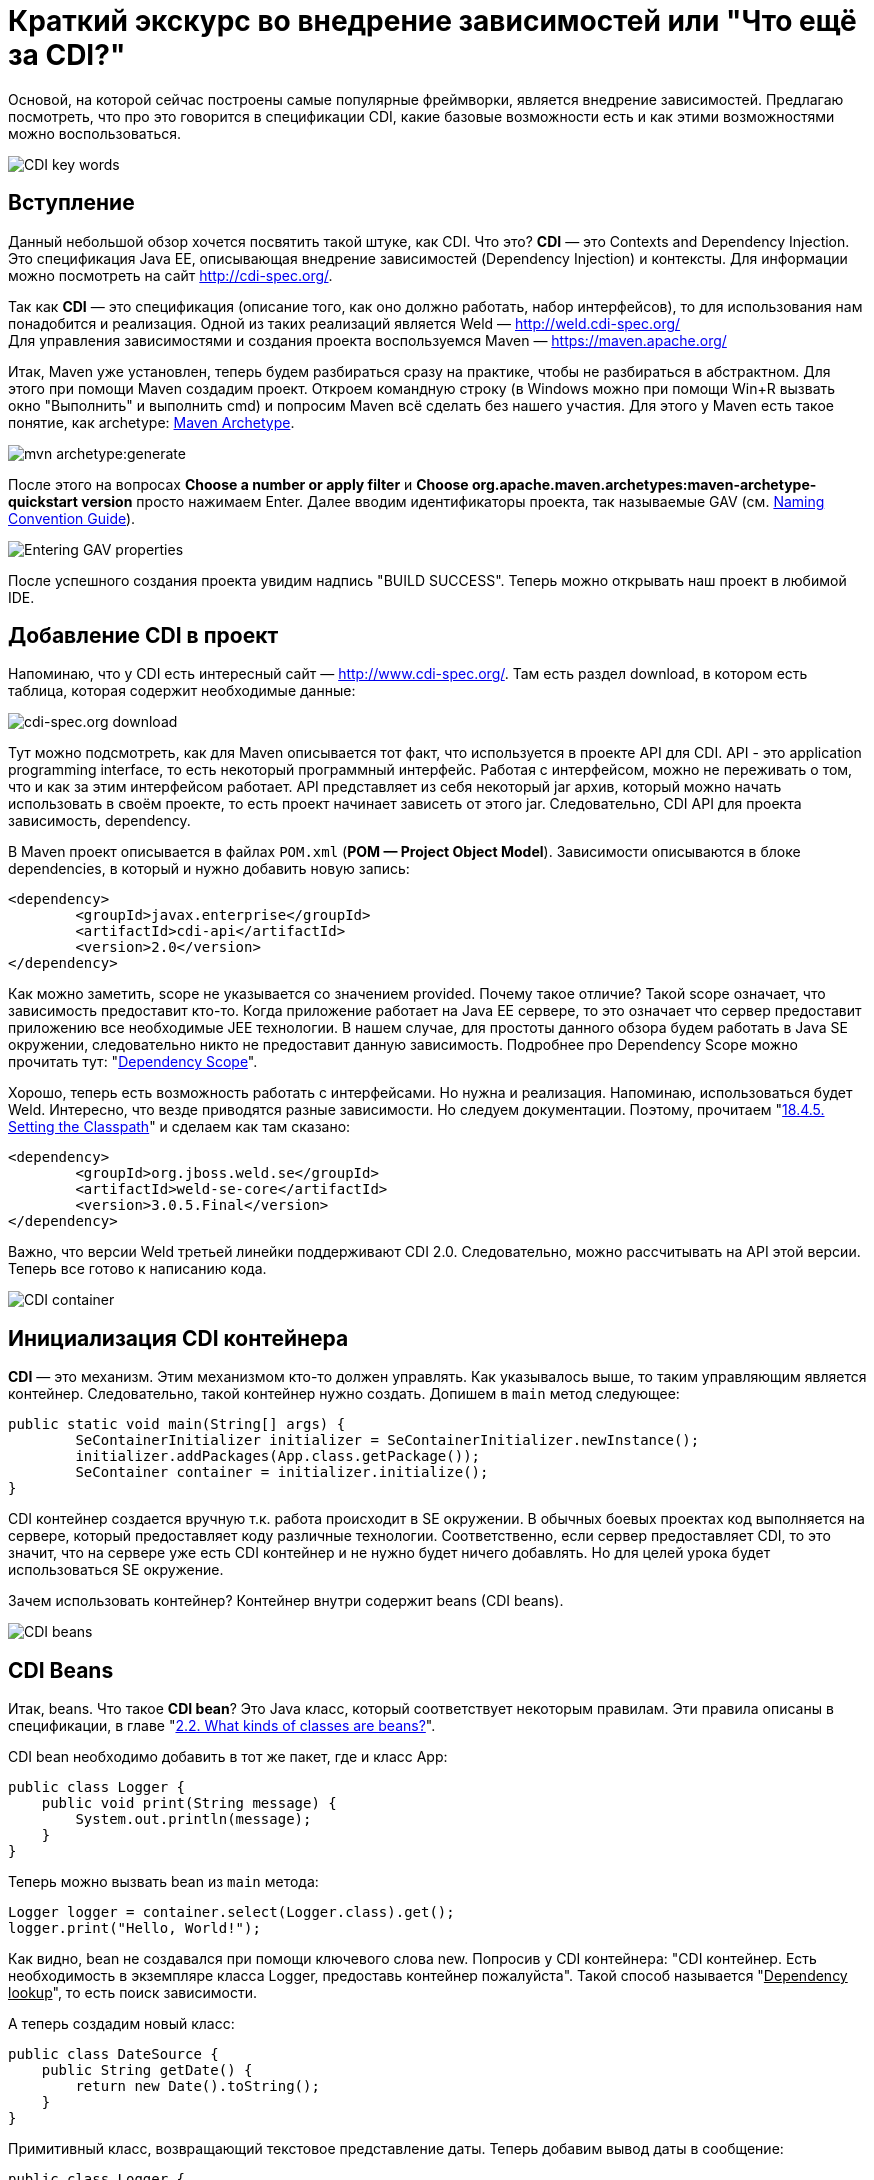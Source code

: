 = Краткий экскурс во внедрение зависимостей или "Что ещё за CDI?"

Основой, на которой сейчас построены самые популярные фреймворки, является внедрение зависимостей.
Предлагаю посмотреть, что про это говорится в спецификации CDI, какие базовые возможности есть и как этими возможностями
можно воспользоваться.

image::images/kratkiy-ehkskurs-v-vnedrenie-zavisimostey-ili-chto-ejshje-za-cdi/CDI key words.png[CDI key words,align=center]

== Вступление

Данный небольшой обзор хочется посвятить такой штуке, как CDI. Что это? *CDI* — это Contexts and Dependency Injection.
Это спецификация Java EE, описывающая внедрение зависимостей (Dependency Injection) и контексты.
Для информации можно посмотреть на сайт link:http://cdi-spec.org/[].


Так как *CDI* — это спецификация (описание того, как оно должно работать, набор интерфейсов),
то для использования нам понадобится и реализация. Одной из таких реализаций является Weld —
link:http://weld.cdi-spec.org/[] +
Для управления зависимостями и создания проекта воспользуемся Maven —
link:https://maven.apache.org/[]

Итак, Maven уже установлен, теперь будем разбираться сразу на практике, чтобы не разбираться в абстрактном.
Для этого при помощи Maven создадим проект. Откроем командную строку (в Windows можно при помощи Win+R вызвать
окно "Выполнить" и выполнить cmd) и попросим Maven всё сделать без нашего участия. Для этого у Maven есть такое понятие,
как archetype: link:https://maven.apache.org/archetype/index.html[Maven Archetype].

image::images/kratkiy-ehkskurs-v-vnedrenie-zavisimostey-ili-chto-ejshje-za-cdi/mvn archetype.png[mvn archetype:generate,align=center]

После этого на вопросах *Choose a number or apply filter* и
*Choose org.apache.maven.archetypes:maven-archetype-quickstart version* просто нажимаем Enter.
Далее вводим идентификаторы проекта, так называемые GAV (см. link:https://maven.apache.org/guides/mini/guide-naming-conventions.html[Naming Convention Guide]).

image::images/kratkiy-ehkskurs-v-vnedrenie-zavisimostey-ili-chto-ejshje-za-cdi/GAV properties.png[Entering GAV properties,align=center]

После успешного создания проекта увидим надпись "BUILD SUCCESS". Теперь можно открывать наш проект в любимой IDE.

== Добавление CDI в проект

Напоминаю, что у CDI есть интересный сайт — link:http://www.cdi-spec.org/[]. Там есть раздел download,
в котором есть таблица, которая содержит необходимые данные:

image::images/kratkiy-ehkskurs-v-vnedrenie-zavisimostey-ili-chto-ejshje-za-cdi/CDI download.png[cdi-spec.org download,align=center]

Тут можно подсмотреть, как для Maven описывается тот факт, что используется в проекте API для CDI.
API - это application programming interface, то есть некоторый программный интерфейс. Работая с интерфейсом,
можно не переживать о том, что и как за этим интерфейсом работает. API представляет из себя некоторый jar архив, который
можно начать использовать в своём проекте, то есть проект начинает зависеть от этого jar. Следовательно, CDI API
для проекта зависимость, dependency.

В Maven проект описывается в файлах `POM.xml` (*POM — Project Object Model*). Зависимости описываются в блоке dependencies,
в который и нужно добавить новую запись:

[source,xml]
--
<dependency>
	<groupId>javax.enterprise</groupId>
	<artifactId>cdi-api</artifactId>
	<version>2.0</version>
</dependency>
--

Как можно заметить, scope не указывается со значением provided. Почему такое отличие? Такой scope означает,
что зависимость предоставит кто-то. Когда приложение работает на Java EE сервере, то это означает что сервер
предоставит приложению все необходимые JEE технологии. В нашем случае, для простоты данного обзора будем работать в Java SE
окружении, следовательно никто не предоставит данную зависимость. Подробнее про Dependency Scope
можно прочитать тут:
"link:https://maven.apache.org/guides/introduction/introduction-to-dependency-mechanism.html#Dependency_Scope[Dependency Scope]".

Хорошо, теперь есть возможность работать с интерфейсами. Но нужна и реализация. Напоминаю,
использоваться будет Weld. Интересно, что везде приводятся разные зависимости. Но следуем документации.
Поэтому, прочитаем "link:http://docs.jboss.org/weld/reference/latest/en-US/html/environments.html#_setting_the_classpath"[18.4.5. Setting the Classpath]"
и сделаем как там сказано:

[source,xml]
--
<dependency>
	<groupId>org.jboss.weld.se</groupId>
	<artifactId>weld-se-core</artifactId>
	<version>3.0.5.Final</version>
</dependency>
--

Важно, что версии Weld третьей линейки поддерживают CDI 2.0. Следовательно, можно рассчитывать на API этой версии.
Теперь все готово к написанию кода.

image::images/kratkiy-ehkskurs-v-vnedrenie-zavisimostey-ili-chto-ejshje-za-cdi/CDI Container.png[CDI container,align=center]

== Инициализация CDI контейнера

*CDI* — это механизм. Этим механизмом кто-то должен управлять. Как указывалось выше, то таким управляющим
является контейнер. Следовательно, такой контейнер нужно создать.
Допишем в `main` метод следующее:

[source,java]
--
public static void main(String[] args) {
	SeContainerInitializer initializer = SeContainerInitializer.newInstance();
	initializer.addPackages(App.class.getPackage());
	SeContainer container = initializer.initialize();
}
--
CDI контейнер cоздается вручную т.к. работа происходит в SE окружении. В обычных боевых проектах код выполняется на сервере,
который предоставляет коду различные технологии. Соответственно, если сервер предоставляет CDI, то это значит,
что на сервере уже есть CDI контейнер и не нужно будет ничего добавлять. Но для целей урока будет использоваться
SE окружение.

Зачем использовать контейнер? Контейнер внутри содержит beans (CDI beans).

image::images/kratkiy-ehkskurs-v-vnedrenie-zavisimostey-ili-chto-ejshje-za-cdi/CDI beans.png[CDI beans, align=center]

== CDI Beans

Итак, beans. Что такое *CDI bean*? Это Java класс, который соответствует некоторым правилам. Эти правила описаны в
спецификации, в главе "link:http://docs.jboss.org/weld/reference/latest/en-US/html/beanscdi.html#_what_kinds_of_classes_are_beans[2.2. What kinds of classes are beans?]".

CDI bean  необходимо добавить в тот же пакет, где и класс App:

[source,java]
--
public class Logger {
    public void print(String message) {
        System.out.println(message);
    }
}
--

Теперь можно вызвать bean из `main` метода:

[source,java]
--
Logger logger = container.select(Logger.class).get();
logger.print("Hello, World!");
--

Как видно, bean не создавался при помощи ключевого слова new. Попросив у CDI контейнера: "CDI контейнер.
Есть необходимость в экземпляре класса Logger, предоставь контейнер пожалуйста". Такой способ называется
"pass:[<u>Dependency lookup</u>]", то есть поиск зависимости.

А теперь создадим новый класс:

[source,java]
--
public class DateSource {
    public String getDate() {
        return new Date().toString();
    }
}
--

Примитивный класс, возвращающий текстовое представление даты. Теперь добавим вывод даты в сообщение:

[source,java]
--
public class Logger {
    @Inject
    private DateSource dateSource;

    public void print(String message) {
        System.out.println(dateSource.getDate() + " : " + message);
    }
}
--

Появилась интересная аннотация `@Inject`. Как сказано в главе "link:http://docs.jboss.org/weld/reference/latest/en-US/html/injection.html#_injection_points"[4.1. Injection points]"
документации cdi weld, при помощи данной аннотации определяется Injection Point. На русском это можно прочитать как
"точки внедрения", которые используются CDI контейнером, чтобы внедрять зависимости в момент инстанциирования beans.

Как видно, полю dateSource (источник даты) не присваивается никаких значений. Причиной тому тот факт, что CDI
контейнер позволяет внутри CDI beans (только те beans, которые контейнер инстанциировал самостоятельно, т.е. которыми
контейнер управляет) использовать "*Dependency Injection*". Это другой способ *Inversion of Control*, подхода,
когда зависимостью управляет кто-то другой, вместо явного создания объектов.

Внедрение зависимостей может быть выполнено через метод, конструктор или поле. Подробнее см. главу спецификации CDI
"link:http://docs.jboss.org/cdi/spec/2.0/cdi-spec.html#injection[5.5. Dependency injection]".

Процедура определения того, что нужно внедрять, называется typesafe resolution, о чём и следует поговорить.

image::images/kratkiy-ehkskurs-v-vnedrenie-zavisimostey-ili-chto-ejshje-za-cdi/conflict-resolution.png[conflict-resolution,align=center]

== Разрешение имени или Typesafe resolution

Обычно, в качестве типа внедряемого объекта используется интерфейс, а CDI контейнер самостоятельно определяет,
какую реализацию нужно выбрать. Это полезно по многим причинам, которые будут рассматриваться далее.
Итак, есть интерфейс `Logger`:

[source,java]
--
public interface Logger {
    void print(String message);
}
--

Данный интерфейс говорит, что есть некоторый logger, которому можно передать сообщение на выполнение задачи — logging
Как и куда — в данном случае интересовать не будет. Далее создается реализацию для logger:

[source,java]
--
public class SystemOutLogger implements Logger {
    @Inject
    private DateSource dateSource;

    public void print(String message) {
        System.out.println(message);
    }
}
--
Как видно, это logger, который пишет в `System.out.` Прекрасно. Теперь, `main` метод отработает как и раньше.

[source,java]
--
Logger logger = container.select(Logger.class).get();
--

Данная строка по-прежнему получит logger. И вся прелесть в том, что достаточно знать интерфейс,
а о реализации вместо разработчика думает CDI контейнер. Допустим, появляется вторая реализация, которая должна
отправлять log куда-то на удалённое хранилище:

[source,java]
--
public class NetworkLogger implements Logger {
    @Override
    public void print(String message) {
        System.out.println("Send log message to remote log system");
    }
}
--

Если сейчас запустить код без изменений, то возникнет ошибка, т.к. CDI контейнер видит у интерфейса две реализации
и не может из них выбрать:
[source,java]
--
org.jboss.weld.exceptions.AmbiguousResolutionException: WELD-001335: Ambiguous dependencies for type Logger
--

Что же делать? Существует несколько доступных вариаций. Самый простой — аннотация
link:http://docs.jboss.org/cdi/api/2.0/javax/enterprise/inject/Vetoed.html[`@Vetoed`],
которая передаст команду CDI контейнеру не воспринимать этот класс как CDI bean.

Но есть куда более интересный подход. CDI bean может быть помечен как "альтернатива" при помощи аннотации
`@Alternative`, описанной в главе
"link:http://docs.jboss.org/weld/reference/latest/en-US/html/injection.html#alternatives[4.7. Alternatives]"
документации по Weld CDI.

Что это значит? Это значит, что пока явно не указывается, что нужно использовать CDI bean, ничего выбрано не будет.
Это альтернативный вариант bean. Помечаем bean NetworkLogger как `@Alternative`, и код снова
выполняется и используется `SystemOutLogger`.

Чтобы включить альтернативу должен появиться файл *beans.xml*. Может возникнуть вопрос:
"link:https://stackoverflow.com/questions/13056336/cdi-beans-xml-where-do-i-put-you[beans.xml, where do the developer put this file?]". +
Поэтому, разместим файл правильно:

image::images/kratkiy-ehkskurs-v-vnedrenie-zavisimostey-ili-chto-ejshje-za-cdi/correct CDI bean structure.png[correct CDI structure,align=center]

Как только появляется данный файл, то артефакт с кодом будет называться
"link:http://docs.jboss.org/weld/reference/latest/en-US/html/ee.html#packaging-and-deployment[Explicit bean archive]".

Теперь существует 2 отдельных конфигурации: программная и xml. Проблема в том, что конфигурации будут загружать
одинаковые данные. Например, определение bean DataSource будет загружено 2 раза и при выполнении программа упадёт,
т.к. CDI контейнер будет думать про конфигурации как про 2 отдельных bean (хотя по факту это один и тот же класс,
о котором CDI контейнер узнал дважды). Чтобы это избежать есть 2 варианта:

* убрать строку

[source,java]
--
initializer.addPackages(App.class.getPackage())
--

и добавить указание альтернативы в xml файл:

[source,xml]
--
<beans xmlns="http://xmlns.jcp.org/xml/ns/javaee"
xmlns:xsi="http://www.w3.org/2001/XMLSchema-instance"
xsi:schemaLocation="
http://xmlns.jcp.org/xml/ns/javaee
http://xmlns.jcp.org/xml/ns/javaee/beans_1_1.xsd">
<alternatives>
<class>ru.javarush.NetworkLogger</class>
</alternatives>
</beans>
--

* добавить в корневой элемент beans атрибут bean-discovery-mode со значением "none" и указать альтернативу программно:

[source,java]
--
initializer.addPackages(App.class.getPackage());
initializer.selectAlternatives(NetworkLogger.class);
--

Таким образом при помощи альтернативы CDI контейнер может определять, какой bean выбрать. Интересно, что если
CDI контейнер будет знать несколько альтернатив для одного и того же интерфейса, то можно дать подсказку CDI контейнеру,
указав приоритет при помощи аннотации `@Priority` (Начиная с CDI 1.1).

image::images/kratkiy-ehkskurs-v-vnedrenie-zavisimostey-ili-chto-ejshje-za-cdi/qualifiers.png[Qualifiers,align=center]

== Квалификаторы

Отдельно стоит обсудить такую вещь как квалификаторы. Квалификатор указывается аннотацией над bean и уточняют
поиск bean. А теперь подробнее.

Интересно, что любой CDI bean в любом случае имеет как минимум один квалификатор — `@Any`.

Если мы не указываем над bean НИ ОДИН квалификатор, но тогда CDI контейнер сам добавляет к квалификатору
`@Any` ещё один квалификатор — `@Default`. Если же мы хоть что-то укажем (например, явно укажем `@Any`),
то квалификатор `@Default` автоматически добавлен не будет.

Но вся прелесть квалификаторов в том, что можно делать свои квалификаторы. Квалификатор почти ничем не отличается
от аннотаций, т.к. по сути это и есть просто аннотация, написанная особым образом.

Например, можно ввести Enum для типа протокола:

[source,java]
--
public enum ProtocolType {
    HTTP, HTTPS
}
--
Далее можно сделать квалификатор, который будет учитывать этот тип:

[source,java]
--
@Qualifier
@Retention(RUNTIME)
@Target({METHOD, FIELD, PARAMETER, TYPE})
public @interface Protocol {
    ProtocolType value();
    @Nonbinding String comment() default "";
}
--

Стоит отметить, что поля, помеченные как `@Nonbinding` не влияют на определение квалификатора.

Теперь надо указать квалификатор. Указывается он над типом bean (чтобы CDI знал, как его определить) и над
Injection Point (с аннотацией `@Inject`, чтобы понимать, какой bean искать для внедрения в этом месте).

Например, можно добавить какой-нибудь класс с квалификатором. Для простоты для данной статьи сделаем квалификаторы
внутри NetworkLogger:

[source,java]
--
public interface Sender {
	void send(byte[] data);
}

@Protocol(ProtocolType.HTTP)
public static class HTTPSender implements Sender{
	public void send(byte[] data) {
		System.out.println("sended via HTTP");
	}
}

@Protocol(ProtocolType.HTTPS)
public static class HTTPSSender implements Sender{
	public void send(byte[] data) {
		System.out.println("sended via HTTPS");
	}
}
--
И тогда, когда выполняется Inject, то указывается квалификатор, который будет влиять на то, какой именно
класс будет использован:

[source,java]
--
@Inject
@Protocol(ProtocolType.HTTPS)
private Sender sender;
--
Здорово, не правда ли?) Кажется, что красиво, но непонятно зачем. А теперь представьте следующее:
[source,java]
--
Protocol protocol = new Protocol() {
	@Override
	public Class<? extends Annotation> annotationType() {
		return Protocol.class;
	}
	@Override
	public ProtocolType value() {
		String value = "HTTP";
		return ProtocolType.valueOf(value);
	}
};
container.select(NetworkLogger.Sender.class, protocol).get().send(null);
--

Таким образом, можно переопределить получение значения value так, что значение может вычисляться динамически.
Например, значение может браться из каких-нибудь настроек. Тогда можно менять реализацию даже на лету,
без перекомпилирования или рестарта программы/сервера. Гораздо интереснее становится, не правда ли? )

image::images/kratkiy-ehkskurs-v-vnedrenie-zavisimostey-ili-chto-ejshje-za-cdi/Producer bean.png[Produccer bean,align=center]

== Продюсеры

Ещё одной полезной возможностью CDI являются *продюсеры*. Это особые методы (отмечены специальной аннотацией),
которые вызываются, когда какой-то bean запросил внедрение зависимости. Подробнее описано в документации
в разделе "link:http://docs.jboss.org/weld/reference/latest/en-US/html/beanscdi.html#_producer_methods[2.2.3. Producer methods]".

Самый простой пример:

[source,java]
--
@Produces
public Integer getRandomNumber() {
	return new Random().nextInt(100);
}
--
Теперь при Inject'е в поля типа Integer будет вызван данный метод и из него будет получено значение.
Тут стоит сразу понимать, что когда есть ключевое слово new, то надо сразу понимать, что это НЕ CDI bean.
То есть экземпляр класса Random не станет CDI bean только потому, что он получен из чего-то, что контролирует
CDI контейнер (в данном случае продюсер).

image::images/kratkiy-ehkskurs-v-vnedrenie-zavisimostey-ili-chto-ejshje-za-cdi/Interceptors.png[CDI Interceptor,align=center]

== Interceptors

*Интерцепторы* — это такие перехватчики, "вклинивающиеся" в работу. В CDI это сделано довольно понятно.
Давайте посмотрим, как можно выполнить logging при помощи интерпцепторов (или перехватчиков).
Сначала, нам нужно описать привязку к интерцептору. Как и многое, это делается при помощи аннотаций:

[source,java]
--
@Inherited
@InterceptorBinding
@Target({TYPE, METHOD})
@Retention(RUNTIME)
public @interface ConsoleLog {
}
--

Тут главное, что это привязка для интерцептора (`@InterceptorBinding`), которая будет наследоваться
при extends (`@InterceptorBinding`).

Теперь напишем интерцептор:

[source,java]
--
@Interceptor
@ConsoleLog
public class LogInterceptor {
    @AroundInvoke
    public Object log(InvocationContext ic) throws Exception {
        System.out.println("Invocation method: " + ic.getMethod().getName());
        return ic.proceed();
    }
}
--

Подробнее про то, как пишутся интерцепторы, можно прочитать в примере из спецификации:
"link:http://docs.jboss.org/cdi/spec/2.0/cdi-spec.html#_interceptor_example[1.3.6. Interceptor example]".

Остается только включить интерцептор. Указываем аннотацию binding над выполняемым методом:

[source,java]
--
@ConsoleLog
public void print(String message) {
--

И теперь ещё очень важная деталь. Интерцепторы по умолчанию выключены и их надо включать по аналогии с альтернативами.
Например, в файле *beans.xml*:

[source,xml]
--
<interceptors>
	<class>ru.javarush.LogInterceptor</class>
</interceptors>
--

Как видите, довольно просто.

image::images/kratkiy-ehkskurs-v-vnedrenie-zavisimostey-ili-chto-ejshje-za-cdi/Observers.png[Observers,align=center]

== Event & Observers

CDI предоставляет так же модель событий и наблюдателей. Тут не так всё очевидно, как с интерцепторами.

Итак, Event'ом в данном случае может являться абсолютно любой класс, для описания ничего особого не надо. Например:






















[source,java]
--
public class LogEvent {
    Date date = new Date();
    public String getDate() {
        return date.toString();
    }
}
--
Теперь событие должен кто-то ожидать:
[source,java]
--
public class LogEventListener {
    public void logEvent(@Observes LogEvent event){
        System.out.println("Message Date: " + event.getDate());
    }
}
--
Тут главное указать аннотацию `@Observes`, которая указывает, что это не просто метод, а метод,
который должен быть вызван как результат наблюдения за событиями типа LogEvent.

Ну и теперь нам нужен тот, кто будет наблюдать:

[source,java]
--
public class LogObserver {
    @Inject
    private Event<LogEvent> event;
    public void observe(LogEvent logEvent) {
        event.fire(logEvent);
    }
}
--

У нас есть единственный метод, который будет говорить контейнеру, что случилось событие Event для типа события LogEvent.

Теперь осталось только использовать наблюдатель. Например, в NetworkLogger мы можем добавить инжект нашего обсервера:

[source,java]
--
@Inject
private LogObserver observer;
--

А в методе print мы можем уведомлять наблюдателя о том, что у нас новое событие:

[source,java]
--
public void print(String message) {
	observer.observe(new LogEvent());
--

Тут важно знать, что события можно обрабатывать в одном потоке и в нескольких. Для асинхронной обработки служит
метод `.fireAsync` (вместо .fire) и аннотация `@ObservesAsync` (вместо `@Observes`). Например, если все события
выполняются в разных потоках, то если 1 поток упадёт с Exception, то остальные смогут выполнить свою работу
для других событий.

Подробнее про события в CDI можно прочитать, как обычно, в спецификации, в главе
"link:http://docs.jboss.org/cdi/spec/2.0/cdi-spec.html#events[10. Events]".

image::images/kratkiy-ehkskurs-v-vnedrenie-zavisimostey-ili-chto-ejshje-za-cdi/Decorator.png[Decorator,align=center]

== Decorators

Как мы видели выше, под крылом CDI собраны различные паттерны проектирования. И вот ещё один - *декоратор*.
Это очень интересная штука. Давайте взглянем на такой вот класс:

[source,java]
--
@Decorator
public abstract class LoggerDecorator implements Logger {
    public final static String ANSI_GREEN = "\u001B[32m";
    public static final String ANSI_RESET = "\u001B[0m";

    @Inject
    @Delegate
    private Logger delegate;

    @Override
    public void print(String message) {
        delegate.print(ANSI_GREEN + message + ANSI_RESET);
    }
}
--

Объявляя его декоратором, мы говорим, что когда будет исопльзована какая либо реализация Logger то будет
использоваться эта "надстройка", которая знает настоящую реализацию, которая хранится в поле delegate
(т.к. оно помечено аннотацией `@Delegate`).

Декораторы могут быть ассоциированы только с CDI bean, который сам не интерцептор и не декоратор.

Пример можно увидеть так же в спецификации:
"link:http://docs.jboss.org/cdi/spec/2.0/cdi-spec.html#_decorator_example[1.3.7. Decorator example]".

Декоратор, как и интерцептор, надо включать. Например, в *beans.xml*:

[source,xml]
--
<decorators>
	<class>ru.javarush.LoggerDecorator</class>
</decorators>
--

Подробнее см. weld reference: "link:https://docs.jboss.org/weld/reference/latest/en-US/html/decorators.html[Chapter 10. Decorators]".

== Жизненный цикл

У beans есть свой жизненный цикл. Выглядит он примерно так:

image::images/kratkiy-ehkskurs-v-vnedrenie-zavisimostey-ili-chto-ejshje-za-cdi/Bean lifecycle.png[Schema of Bean Lifecycle,align=center]

Как видно по картинке, у нас есть так называемые lifecycle callbacks. Это аннотации, которые скажут CDI контейнеру
вызывать определённые методы на определённом этапе жизненного цикла bean. Например:

[source,java]
--
@PostConstruct
public void init() {
	System.out.println("Inited");
}
--

Такой метод будет вызывать при инстанциировании bean CDI контейнером. Аналогично будет и с `@PreDestroy`
при уничтожении bean, когда он станет не нужен.

В аббревиатуре CDI не зря есть буква C - Context. Beans в CDI являются contextual, то есть их жизненный
цикл зависит от контекста, в котором они существуют внутри CDI контейнера. Чтобы в этом лучше разбираться
стоит прочитать раздел спецификации
"link:http://docs.jboss.org/cdi/spec/2.0/cdi-spec.html#lifecycle[7. Lifecycle of contextual instances]".

Так же стоит знать, что есть жизненный цикл и у самого контейнера, о чём можно прочитать
в "link:https://docs.jboss.org/cdi/spec/2.0/cdi-spec.html#init_events[Container lifecycle events]".

image::images/kratkiy-ehkskurs-v-vnedrenie-zavisimostey-ili-chto-ejshje-za-cdi/CDI  - iceberg.png[CD - iceberg,align=center]

== Итого

Выше мы рассмотрели самую верхушку айсберга под названием CDI. CDI является частью JEE спецификации
и используется в JavaEE окружении. Те, кто используют Spring используют не CDI, а DI, то есть это
несколько разные спецификации. Но зная и понимаю вышеуказанное легко можно перестроиться. Учитывая,
что Spring поддерживает аннотации из мира CDI (те же Inject).

Дополнительные материалы:

* "link:https://blog.akquinet.de/2017/01/04/dont-get-trapped-into-a-memory-leak-using-cdi-instance-injection/[DON’T GET TRAPPED INTO A MEMORY LEAK USING CDI INSTANCE INJECTION]"

#Viacheslav





